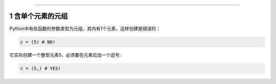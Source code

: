 =============

.. _header-n1711:

1 含单个元素的元组
------------------

Python中有些函数的参数类型为元组，其内有1个元素，这样创建是错误的：

.. code:: python

   c = (5) # NO!

它实际创建一个整型元素5，必须要在元素后加一个\ ``逗号``:

.. code:: python

   c = (5,) # YES!

.. _header-n1716:
